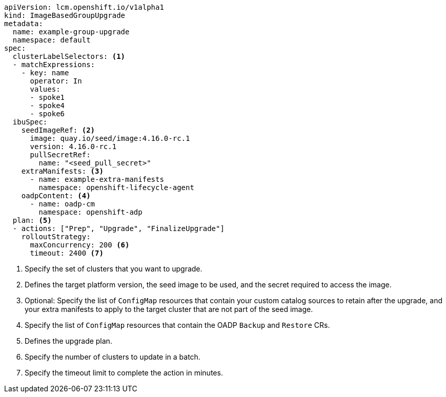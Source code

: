 [source,yaml]
----
apiVersion: lcm.openshift.io/v1alpha1
kind: ImageBasedGroupUpgrade
metadata:
  name: example-group-upgrade
  namespace: default
spec:
  clusterLabelSelectors: <1>
  - matchExpressions:
    - key: name
      operator: In
      values:
      - spoke1
      - spoke4
      - spoke6
  ibuSpec:
    seedImageRef: <2>
      image: quay.io/seed/image:4.16.0-rc.1
      version: 4.16.0-rc.1
      pullSecretRef:
        name: "<seed_pull_secret>"
    extraManifests: <3>
      - name: example-extra-manifests
        namespace: openshift-lifecycle-agent
    oadpContent: <4>
      - name: oadp-cm
        namespace: openshift-adp
  plan: <5>
  - actions: ["Prep", "Upgrade", "FinalizeUpgrade"]
    rolloutStrategy:
      maxConcurrency: 200 <6>
      timeout: 2400 <7>
----
<1> Specify the set of clusters that you want to upgrade.
<2> Defines the target platform version, the seed image to be used, and the secret required to access the image.
<3> Optional: Specify the list of `ConfigMap` resources that contain your custom catalog sources to retain after the upgrade, and your extra manifests to apply to the target cluster that are not part of the seed image.
<4> Specify the list of `ConfigMap` resources that contain the OADP `Backup` and `Restore` CRs.
<5> Defines the upgrade plan.
<6> Specify the number of clusters to update in a batch.
<7> Specify the timeout limit to complete the action in minutes.